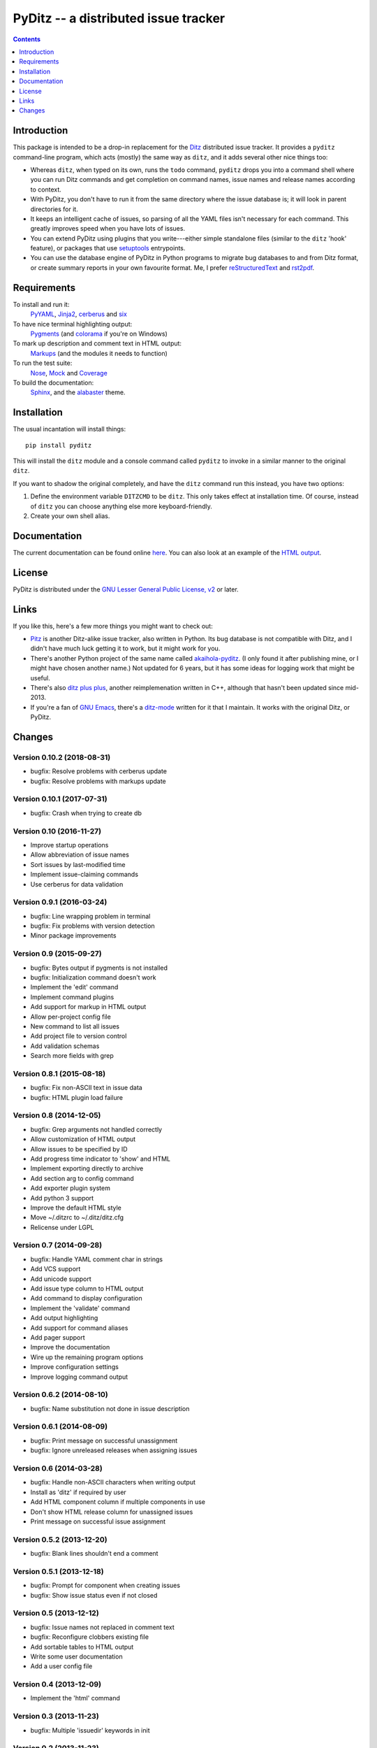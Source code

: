 =======================================
 PyDitz -- a distributed issue tracker
=======================================

.. image:: https://drone.io/bitbucket.org/zondo/pyditz/status.png
   :target: https://drone.io/bitbucket.org/zondo/pyditz

.. contents:: :depth: 1

Introduction
============

This package is intended to be a drop-in replacement for the Ditz_
distributed issue tracker.  It provides a ``pyditz`` command-line program,
which acts (mostly) the same way as ``ditz``, and it adds several other
nice things too:

* Whereas ``ditz``, when typed on its own, runs the ``todo`` command,
  ``pyditz`` drops you into a command shell where you can run Ditz commands
  and get completion on command names, issue names and release names
  according to context.

* With PyDitz, you don't have to run it from the same directory where the
  issue database is; it will look in parent directories for it.

* It keeps an intelligent cache of issues, so parsing of all the YAML files
  isn't necessary for each command.  This greatly improves speed when you
  have lots of issues.

* You can extend PyDitz using plugins that you write---either simple
  standalone files (similar to the ``ditz`` 'hook' feature), or packages
  that use setuptools_ entrypoints.

* You can use the database engine of PyDitz in Python programs to migrate
  bug databases to and from Ditz format, or create summary reports in your
  own favourite format.  Me, I prefer reStructuredText_ and rst2pdf_.

Requirements
============

To install and run it:
    PyYAML_, Jinja2_, cerberus_ and six_

To have nice terminal highlighting output:
    Pygments_ (and colorama_ if you're on Windows)

To mark up description and comment text in HTML output:
    Markups_ (and the modules it needs to function)

To run the test suite:
    Nose_, Mock_ and Coverage_

To build the documentation:
    Sphinx_, and the alabaster_ theme.

Installation
============

The usual incantation will install things::

    pip install pyditz

This will install the ``ditz`` module and a console command called
``pyditz`` to invoke in a similar manner to the original ``ditz``.

If you want to shadow the original completely, and have the ``ditz``
command run this instead, you have two options:

1. Define the environment variable ``DITZCMD`` to be ``ditz``.  This only
   takes effect at installation time.  Of course, instead of ``ditz`` you
   can choose anything else more keyboard-friendly.

2. Create your own shell alias.

Documentation
=============

The current documentation can be found online here__.  You can also look at
an example of the `HTML output`_.

__ https://pythonhosted.org/pyditz

License
=======

PyDitz is distributed under the `GNU Lesser General Public License, v2`__
or later.

__ http://www.gnu.org/licenses/old-licenses/lgpl-2.1.html

Links
=====

If you like this, here's a few more things you might want to check out:

* Pitz_ is another Ditz-alike issue tracker, also written in Python.  Its
  bug database is not compatible with Ditz, and I didn't have much luck
  getting it to work, but it might work for you.

* There's another Python project of the same name called akaihola-pyditz_.
  (I only found it after publishing mine, or I might have chosen another
  name.)  Not updated for 6 years, but it has some ideas for logging work
  that might be useful.

* There's also `ditz plus plus`_, another reimplemenation written in C++,
  although that hasn't been updated since mid-2013.

* If you're a fan of `GNU Emacs`_, there's a ditz-mode_ written for it that
  I maintain.  It works with the original Ditz, or PyDitz.

Changes
=======

Version 0.10.2 (2018-08-31)
---------------------------

* bugfix: Resolve problems with cerberus update
* bugfix: Resolve problems with markups update

Version 0.10.1 (2017-07-31)
---------------------------

* bugfix: Crash when trying to create db

Version 0.10 (2016-11-27)
-------------------------

* Improve startup operations
* Allow abbreviation of issue names
* Sort issues by last-modified time
* Implement issue-claiming commands
* Use cerberus for data validation

Version 0.9.1 (2016-03-24)
--------------------------

* bugfix: Line wrapping problem in terminal
* bugfix: Fix problems with version detection
* Minor package improvements

Version 0.9 (2015-09-27)
------------------------

* bugfix: Bytes output if pygments is not installed
* bugfix: Initialization command doesn't work
* Implement the 'edit' command
* Implement command plugins
* Add support for markup in HTML output
* Allow per-project config file
* New command to list all issues
* Add project file to version control
* Add validation schemas
* Search more fields with grep

Version 0.8.1 (2015-08-18)
--------------------------

* bugfix: Fix non-ASCII text in issue data
* bugfix: HTML plugin load failure

Version 0.8 (2014-12-05)
------------------------

* bugfix: Grep arguments not handled correctly
* Allow customization of HTML output
* Allow issues to be specified by ID
* Add progress time indicator to 'show' and HTML
* Implement exporting directly to archive
* Add section arg to config command
* Add exporter plugin system
* Add python 3 support
* Improve the default HTML style
* Move ~/.ditzrc to ~/.ditz/ditz.cfg
* Relicense under LGPL

Version 0.7 (2014-09-28)
------------------------

* bugfix: Handle YAML comment char in strings
* Add VCS support
* Add unicode support
* Add issue type column to HTML output
* Add command to display configuration
* Implement the 'validate' command
* Add output highlighting
* Add support for command aliases
* Add pager support
* Improve the documentation
* Wire up the remaining program options
* Improve configuration settings
* Improve logging command output

Version 0.6.2 (2014-08-10)
--------------------------

* bugfix: Name substitution not done in issue description

Version 0.6.1 (2014-08-09)
--------------------------

* bugfix: Print message on successful unassignment
* bugfix: Ignore unreleased releases when assigning issues

Version 0.6 (2014-03-28)
------------------------

* bugfix: Handle non-ASCII characters when writing output
* Install as 'ditz' if required by user
* Add HTML component column if multiple components in use
* Don't show HTML release column for unassigned issues
* Print message on successful issue assignment

Version 0.5.2 (2013-12-20)
--------------------------

* bugfix: Blank lines shouldn't end a comment

Version 0.5.1 (2013-12-18)
--------------------------

* bugfix: Prompt for component when creating issues
* bugfix: Show issue status even if not closed

Version 0.5 (2013-12-12)
------------------------

* bugfix: Issue names not replaced in comment text
* bugfix: Reconfigure clobbers existing file
* Add sortable tables to HTML output
* Write some user documentation
* Add a user config file

Version 0.4 (2013-12-09)
------------------------

* Implement the 'html' command

Version 0.3 (2013-11-23)
------------------------

* bugfix: Multiple 'issuedir' keywords in init

Version 0.2 (2013-11-23)
------------------------

* bugfix: Fix up problems with blank comments

Version 0.1 (2013-11-23)
------------------------

* bugfix: Fix round-tripping of issue files
* Implement all the ditz commands

.. _Coverage: https://pypi.python.org/pypi/coverage
.. _Ditz: http://rubygems.org/gems/ditz
.. _GNU Emacs: https://www.gnu.org/software/emacs
.. _HTML output: https://pythonhosted.org/pyditz/_static/index.html
.. _Jinja2: http://jinja.pocoo.org
.. _Markups: https://pypi.python.org/pypi/Markups
.. _Mock: https://pypi.python.org/pypi/mock
.. _Nose: https://pypi.python.org/pypi/nose
.. _Pitz: https://github.com/mw44118/pitz
.. _Pygments: https://pypi.python.org/pypi/Pygments
.. _PyYAML: https://pypi.python.org/pypi/PyYAML
.. _Sphinx: http://sphinx.pocoo.org
.. _akaihola-pyditz: https://github.com/akaihola/pyditz
.. _alabaster: https://pypi.python.org/pypi/alabaster
.. _cerberus: https://pypi.python.org/pypi/cerberus
.. _colorama: https://pypi.python.org/pypi/colorama
.. _ditz plus plus: http://sourceforge.net/projects/ditz
.. _ditz-mode: https://bitbucket.org/zondo/ditz-mode
.. _reStructuredText: http://docutils.sourceforge.net/docs/ref/rst/introduction.html
.. _rst2pdf: https://pypi.python.org/pypi/rst2pdf
.. _setuptools: http://pythonhosted.org/setuptools
.. _six: https://pypi.python.org/pypi/six


